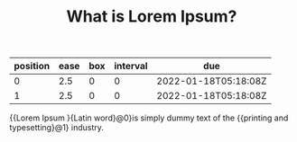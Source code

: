 :PROPERTIES:
:FC_CREATED: 2022-01-18T05:08:49Z
:FC_TYPE:  cloze
:ID:       b8ff9a29-781c-11ec-88e9-00d861145941
:FC_CLOZE_MAX: 1
:FC_CLOZE_TYPE: deletion
:END:
:REVIEW_DATA:
| position | ease | box | interval | due                  |
|----------+------+-----+----------+----------------------|
|        0 |  2.5 |   0 |        0 | 2022-01-18T05:18:08Z |
|        1 |  2.5 |   0 |        0 | 2022-01-18T05:18:08Z |
:END:
#+TITLE: What is Lorem Ipsum?
#+FILETAGS: :fc:suspended:
{{Lorem Ipsum }{Latin word}@0}is simply dummy text of the {{printing and typesetting}@1} industry.

